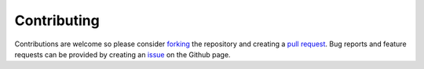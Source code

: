 .. _contributing:

Contributing
============

Contributions are welcome so please consider `forking <https://help.github.com/en/articles/fork-a-repo>`_ the repository and creating a `pull request <https://github.com/tomasstolker/pycrires/pulls>`_. Bug reports and feature requests can be provided by creating an `issue <https://github.com/tomasstolker/pycrires/issues>`_ on the Github page.
